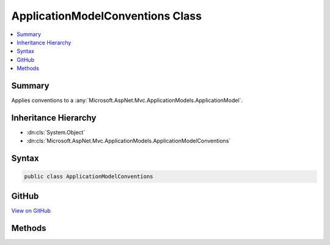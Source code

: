

ApplicationModelConventions Class
=================================



.. contents:: 
   :local:



Summary
-------

Applies conventions to a :any:`Microsoft.AspNet.Mvc.ApplicationModels.ApplicationModel`\.





Inheritance Hierarchy
---------------------


* :dn:cls:`System.Object`
* :dn:cls:`Microsoft.AspNet.Mvc.ApplicationModels.ApplicationModelConventions`








Syntax
------

.. code-block:: csharp

   public class ApplicationModelConventions





GitHub
------

`View on GitHub <https://github.com/aspnet/apidocs/blob/master/aspnet/mvc/src/Microsoft.AspNet.Mvc.Core/ApplicationModels/ApplicationModelConventions.cs>`_





.. dn:class:: Microsoft.AspNet.Mvc.ApplicationModels.ApplicationModelConventions

Methods
-------

.. dn:class:: Microsoft.AspNet.Mvc.ApplicationModels.ApplicationModelConventions
    :noindex:
    :hidden:

    
    .. dn:method:: Microsoft.AspNet.Mvc.ApplicationModels.ApplicationModelConventions.ApplyConventions(Microsoft.AspNet.Mvc.ApplicationModels.ApplicationModel, System.Collections.Generic.IEnumerable<Microsoft.AspNet.Mvc.ApplicationModels.IApplicationModelConvention>)
    
        
    
        Applies conventions to a :any:`Microsoft.AspNet.Mvc.ApplicationModels.ApplicationModel`\.
    
        
        
        
        :param applicationModel: The .
        
        :type applicationModel: Microsoft.AspNet.Mvc.ApplicationModels.ApplicationModel
        
        
        :param conventions: The set of conventions.
        
        :type conventions: System.Collections.Generic.IEnumerable{Microsoft.AspNet.Mvc.ApplicationModels.IApplicationModelConvention}
    
        
        .. code-block:: csharp
    
           public static void ApplyConventions(ApplicationModel applicationModel, IEnumerable<IApplicationModelConvention> conventions)
    

